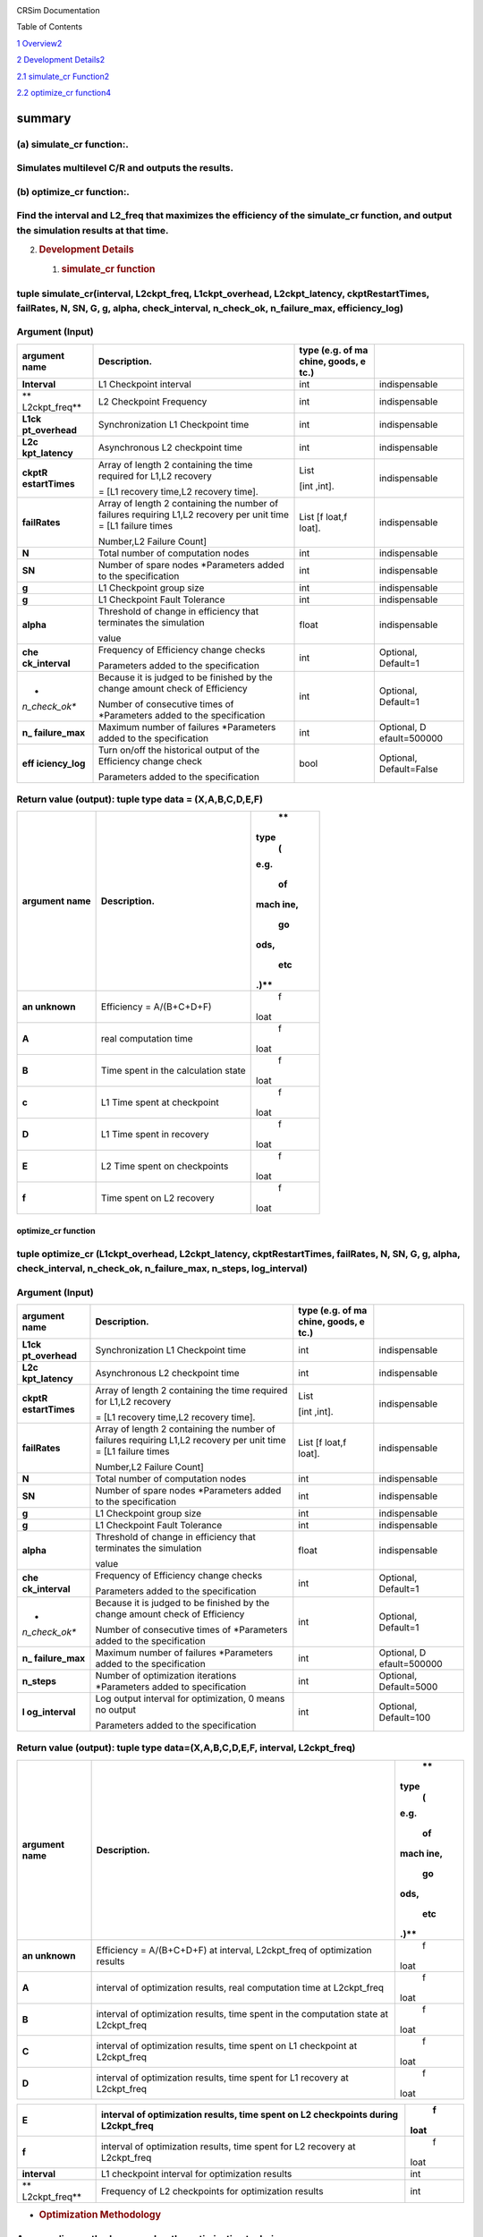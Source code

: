 .. image:: /media/image.png
   :width: 11.6913in
   :height: 0.88298in

CRSim Documentation

Table of Contents

`1 Overview <#summary>`__\ `2 <#summary>`__

`2 Development
Details <#development-details>`__\ `2 <#development-details>`__

`2.1 simulate_cr
Function <#simulate_cr-function>`__\ `2 <#simulate_cr-function>`__

`2.2 optimize_cr
function <#optimize_cr-function>`__\ `4 <#optimize_cr-function>`__

summary
=======

(a) simulate_cr function:.
~~~~~~~~~~~~~~~~~~~~~~~~~~

Simulates multilevel C/R and outputs the results.
~~~~~~~~~~~~~~~~~~~~~~~~~~~~~~~~~~~~~~~~~~~~~~~~~

(b) optimize_cr function:.
~~~~~~~~~~~~~~~~~~~~~~~~~~

Find the interval and L2_freq that maximizes the efficiency of the simulate_cr function, and output the simulation results at that time.
~~~~~~~~~~~~~~~~~~~~~~~~~~~~~~~~~~~~~~~~~~~~~~~~~~~~~~~~~~~~~~~~~~~~~~~~~~~~~~~~~~~~~~~~~~~~~~~~~~~~~~~~~~~~~~~~~~~~~~~~~~~~~~~~~~~~~~~~

2. .. rubric:: Development Details
      :name: development-details

   1. .. rubric:: simulate_cr function
         :name: simulate_cr-function

tuple simulate_cr(interval, L2ckpt_freq, L1ckpt_overhead, L2ckpt_latency, ckptRestartTimes, failRates, N, SN, G, g, alpha, check_interval, n_check_ok, n_failure_max, efficiency_log)
~~~~~~~~~~~~~~~~~~~~~~~~~~~~~~~~~~~~~~~~~~~~~~~~~~~~~~~~~~~~~~~~~~~~~~~~~~~~~~~~~~~~~~~~~~~~~~~~~~~~~~~~~~~~~~~~~~~~~~~~~~~~~~~~~~~~~~~~~~~~~~~~~~~~~~~~~~~~~~~~~~~~~~~~~~~~~~~~~~~~~

Argument (Input)
~~~~~~~~~~~~~~~~

+---------------+----------------------------+--------+---------------+
| **argument    | **Description.**           | **type |               |
| name**        |                            | (e.g.  |               |
|               |                            | of     |               |
|               |                            | ma     |               |
|               |                            | chine, |               |
|               |                            | goods, |               |
|               |                            | e      |               |
|               |                            | tc.)** |               |
+===============+============================+========+===============+
| **Interval**  | L1 Checkpoint interval     | int    | indispensable |
+---------------+----------------------------+--------+---------------+
| **            | L2 Checkpoint Frequency    | int    | indispensable |
| L2ckpt_freq** |                            |        |               |
+---------------+----------------------------+--------+---------------+
| **L1ck        | Synchronization L1         | int    | indispensable |
| pt_overhead** | Checkpoint time            |        |               |
+---------------+----------------------------+--------+---------------+
| **L2c         | Asynchronous L2 checkpoint | int    | indispensable |
| kpt_latency** | time                       |        |               |
+---------------+----------------------------+--------+---------------+
| **ckptR       | Array of length 2          | List   | indispensable |
| estartTimes** | containing the time        |        |               |
|               | required for L1,L2         | [int   |               |
|               | recovery                   | ,int]. |               |
|               |                            |        |               |
|               | = [L1 recovery time,L2     |        |               |
|               | recovery time].            |        |               |
+---------------+----------------------------+--------+---------------+
| **failRates** | Array of length 2          | List   | indispensable |
|               | containing the number of   | [f     |               |
|               | failures requiring L1,L2   | loat,f |               |
|               | recovery per unit time =   | loat]. |               |
|               | [L1 failure times          |        |               |
|               |                            |        |               |
|               | Number,L2 Failure Count]   |        |               |
+---------------+----------------------------+--------+---------------+
| **N**         | Total number of            | int    | indispensable |
|               | computation nodes          |        |               |
+---------------+----------------------------+--------+---------------+
| **SN**        | Number of spare nodes      | int    | indispensable |
|               | \*Parameters added to the  |        |               |
|               | specification              |        |               |
+---------------+----------------------------+--------+---------------+
| **g**         | L1 Checkpoint group size   | int    | indispensable |
+---------------+----------------------------+--------+---------------+
| **g**         | L1 Checkpoint Fault        | int    | indispensable |
|               | Tolerance                  |        |               |
+---------------+----------------------------+--------+---------------+
| **alpha**     | Threshold of change in     | float  | indispensable |
|               | efficiency that terminates |        |               |
|               | the simulation             |        |               |
|               |                            |        |               |
|               | value                      |        |               |
+---------------+----------------------------+--------+---------------+
| **che         | Frequency of Efficiency    | int    | Optional,     |
| ck_interval** | change checks              |        | Default=1     |
|               |                            |        |               |
|               | Parameters added to the    |        |               |
|               | specification              |        |               |
+---------------+----------------------------+--------+---------------+
| *             | Because it is judged to be | int    | Optional,     |
| *n_check_ok** | finished by the change     |        | Default=1     |
|               | amount check of Efficiency |        |               |
|               |                            |        |               |
|               | Number of consecutive      |        |               |
|               | times of \*Parameters      |        |               |
|               | added to the specification |        |               |
+---------------+----------------------------+--------+---------------+
| **n_          | Maximum number of failures | int    | Optional,     |
| failure_max** | \*Parameters added to the  |        | D             |
|               | specification              |        | efault=500000 |
+---------------+----------------------------+--------+---------------+
| **eff         | Turn on/off the historical | bool   | Optional,     |
| iciency_log** | output of the Efficiency   |        | Default=False |
|               | change check               |        |               |
|               |                            |        |               |
|               | Parameters added to the    |        |               |
|               | specification              |        |               |
+---------------+----------------------------+--------+---------------+

Return value (output): tuple type data = (X,A,B,C,D,E,F)
~~~~~~~~~~~~~~~~~~~~~~~~~~~~~~~~~~~~~~~~~~~~~~~~~~~~~~~~

+---------------+----------------------------------------------+------+
| **argument    | **Description.**                             |      |
| name**        |                                              |   ** |
|               |                                              | type |
|               |                                              |    ( |
|               |                                              | e.g. |
|               |                                              |      |
|               |                                              |   of |
|               |                                              |      |
|               |                                              | mach |
|               |                                              | ine, |
|               |                                              |      |
|               |                                              |   go |
|               |                                              | ods, |
|               |                                              |      |
|               |                                              |  etc |
|               |                                              | .)** |
+===============+==============================================+======+
| **an          | Efficiency = A/(B+C+D+F)                     |    f |
| unknown**     |                                              | loat |
+---------------+----------------------------------------------+------+
| **A**         | real computation time                        |    f |
|               |                                              | loat |
+---------------+----------------------------------------------+------+
| **B**         | Time spent in the calculation state          |    f |
|               |                                              | loat |
+---------------+----------------------------------------------+------+
| **c**         | L1 Time spent at checkpoint                  |    f |
|               |                                              | loat |
+---------------+----------------------------------------------+------+
| **D**         | L1 Time spent in recovery                    |    f |
|               |                                              | loat |
+---------------+----------------------------------------------+------+
| **E**         | L2 Time spent on checkpoints                 |    f |
|               |                                              | loat |
+---------------+----------------------------------------------+------+
| **f**         | Time spent on L2 recovery                    |    f |
|               |                                              | loat |
+---------------+----------------------------------------------+------+

optimize_cr function
--------------------

tuple optimize_cr (L1ckpt_overhead, L2ckpt_latency, ckptRestartTimes, failRates, N, SN, G, g, alpha, check_interval, n_check_ok, n_failure_max, n_steps, log_interval)
~~~~~~~~~~~~~~~~~~~~~~~~~~~~~~~~~~~~~~~~~~~~~~~~~~~~~~~~~~~~~~~~~~~~~~~~~~~~~~~~~~~~~~~~~~~~~~~~~~~~~~~~~~~~~~~~~~~~~~~~~~~~~~~~~~~~~~~~~~~~~~~~~~~~~~~~~~~~~~~~~~~~~~

.. _argument-input-1:

Argument (Input)
~~~~~~~~~~~~~~~~

+---------------+----------------------------+--------+---------------+
| **argument    | **Description.**           | **type |               |
| name**        |                            | (e.g.  |               |
|               |                            | of     |               |
|               |                            | ma     |               |
|               |                            | chine, |               |
|               |                            | goods, |               |
|               |                            | e      |               |
|               |                            | tc.)** |               |
+===============+============================+========+===============+
| **L1ck        | Synchronization L1         | int    | indispensable |
| pt_overhead** | Checkpoint time            |        |               |
+---------------+----------------------------+--------+---------------+
| **L2c         | Asynchronous L2 checkpoint | int    | indispensable |
| kpt_latency** | time                       |        |               |
+---------------+----------------------------+--------+---------------+
| **ckptR       | Array of length 2          | List   | indispensable |
| estartTimes** | containing the time        |        |               |
|               | required for L1,L2         | [int   |               |
|               | recovery                   | ,int]. |               |
|               |                            |        |               |
|               | = [L1 recovery time,L2     |        |               |
|               | recovery time].            |        |               |
+---------------+----------------------------+--------+---------------+
| **failRates** | Array of length 2          | List   | indispensable |
|               | containing the number of   | [f     |               |
|               | failures requiring L1,L2   | loat,f |               |
|               | recovery per unit time =   | loat]. |               |
|               | [L1 failure times          |        |               |
|               |                            |        |               |
|               | Number,L2 Failure Count]   |        |               |
+---------------+----------------------------+--------+---------------+
| **N**         | Total number of            | int    | indispensable |
|               | computation nodes          |        |               |
+---------------+----------------------------+--------+---------------+
| **SN**        | Number of spare nodes      | int    | indispensable |
|               | \*Parameters added to the  |        |               |
|               | specification              |        |               |
+---------------+----------------------------+--------+---------------+
| **g**         | L1 Checkpoint group size   | int    | indispensable |
+---------------+----------------------------+--------+---------------+
| **g**         | L1 Checkpoint Fault        | int    | indispensable |
|               | Tolerance                  |        |               |
+---------------+----------------------------+--------+---------------+
| **alpha**     | Threshold of change in     | float  | indispensable |
|               | efficiency that terminates |        |               |
|               | the simulation             |        |               |
|               |                            |        |               |
|               | value                      |        |               |
+---------------+----------------------------+--------+---------------+
| **che         | Frequency of Efficiency    | int    | Optional,     |
| ck_interval** | change checks              |        | Default=1     |
|               |                            |        |               |
|               | Parameters added to the    |        |               |
|               | specification              |        |               |
+---------------+----------------------------+--------+---------------+
| *             | Because it is judged to be | int    | Optional,     |
| *n_check_ok** | finished by the change     |        | Default=1     |
|               | amount check of Efficiency |        |               |
|               |                            |        |               |
|               | Number of consecutive      |        |               |
|               | times of \*Parameters      |        |               |
|               | added to the specification |        |               |
+---------------+----------------------------+--------+---------------+
| **n_          | Maximum number of failures | int    | Optional,     |
| failure_max** | \*Parameters added to the  |        | D             |
|               | specification              |        | efault=500000 |
+---------------+----------------------------+--------+---------------+
| **n_steps**   | Number of optimization     | int    | Optional,     |
|               | iterations \*Parameters    |        | Default=5000  |
|               | added to specification     |        |               |
+---------------+----------------------------+--------+---------------+
| **l           | Log output interval for    | int    | Optional,     |
| og_interval** | optimization, 0 means no   |        | Default=100   |
|               | output                     |        |               |
|               |                            |        |               |
|               | Parameters added to the    |        |               |
|               | specification              |        |               |
+---------------+----------------------------+--------+---------------+

Return value (output): tuple type data=(X,A,B,C,D,E,F, interval, L2ckpt_freq)
~~~~~~~~~~~~~~~~~~~~~~~~~~~~~~~~~~~~~~~~~~~~~~~~~~~~~~~~~~~~~~~~~~~~~~~~~~~~~

+---------------+----------------------------------------------+------+
| **argument    | **Description.**                             |      |
| name**        |                                              |   ** |
|               |                                              | type |
|               |                                              |    ( |
|               |                                              | e.g. |
|               |                                              |      |
|               |                                              |   of |
|               |                                              |      |
|               |                                              | mach |
|               |                                              | ine, |
|               |                                              |      |
|               |                                              |   go |
|               |                                              | ods, |
|               |                                              |      |
|               |                                              |  etc |
|               |                                              | .)** |
+===============+==============================================+======+
| **an          | Efficiency = A/(B+C+D+F) at interval,        |    f |
| unknown**     | L2ckpt_freq of optimization results          | loat |
+---------------+----------------------------------------------+------+
| **A**         | interval of optimization results, real       |    f |
|               | computation time at L2ckpt_freq              | loat |
+---------------+----------------------------------------------+------+
| **B**         | interval of optimization results, time spent |    f |
|               | in the computation state at L2ckpt_freq      | loat |
+---------------+----------------------------------------------+------+
| **C**         | interval of optimization results, time spent |    f |
|               | on L1 checkpoint at L2ckpt_freq              | loat |
+---------------+----------------------------------------------+------+
| **D**         | interval of optimization results, time spent |    f |
|               | for L1 recovery at L2ckpt_freq               | loat |
+---------------+----------------------------------------------+------+

+---------------+----------------------------------------------+------+
| **E**         | interval of optimization results, time spent |    f |
|               | on L2 checkpoints during L2ckpt_freq         | loat |
+===============+==============================================+======+
| **f**         | interval of optimization results, time spent |    f |
|               | for L2 recovery at L2ckpt_freq               | loat |
+---------------+----------------------------------------------+------+
| **interval**  | L1 checkpoint interval for optimization      |      |
|               | results                                      |  int |
+---------------+----------------------------------------------+------+
| **            | Frequency of L2 checkpoints for optimization |      |
| L2ckpt_freq** | results                                      |  int |
+---------------+----------------------------------------------+------+

-  .. rubric:: Optimization Methodology
      :name: optimization-methodology

An annealing method was used as the optimization technique.
~~~~~~~~~~~~~~~~~~~~~~~~~~~~~~~~~~~~~~~~~~~~~~~~~~~~~~~~~~~

Initial state
~~~~~~~~~~~~~

Of the following combinations of interval and L2_freq_freq (24 combinations), the one with the highest efficiency is implemented as the initial state.
~~~~~~~~~~~~~~~~~~~~~~~~~~~~~~~~~~~~~~~~~~~~~~~~~~~~~~~~~~~~~~~~~~~~~~~~~~~~~~~~~~~~~~~~~~~~~~~~~~~~~~~~~~~~~~~~~~~~~~~~~~~~~~~~~~~~~~~~~~~~~~~~~~~~~~

interval = 1000, 2500, 5000, 8000, 12000, 24000
~~~~~~~~~~~~~~~~~~~~~~~~~~~~~~~~~~~~~~~~~~~~~~~

L2_freq_freq = 1, 2, 5, 10
~~~~~~~~~~~~~~~~~~~~~~~~~~

State Transition
~~~~~~~~~~~~~~~~

The following four methods were considered for state transitions.
~~~~~~~~~~~~~~~~~~~~~~~~~~~~~~~~~~~~~~~~~~~~~~~~~~~~~~~~~~~~~~~~~

Method 1.
~~~~~~~~~

1. randomly select which value of interval or L2ckpt_freq to change 2. increase/decrease the selected parameter by 2%.
~~~~~~~~~~~~~~~~~~~~~~~~~~~~~~~~~~~~~~~~~~~~~~~~~~~~~~~~~~~~~~~~~~~~~~~~~~~~~~~~~~~~~~~~~~~~~~~~~~~~~~~~~~~~~~~~~~~~~~

Method 2.
~~~~~~~~~

1. randomly select which value of interval or L2ckpt_freq to change 2. increase or decrease the selected parameter by a random value within 5%.
~~~~~~~~~~~~~~~~~~~~~~~~~~~~~~~~~~~~~~~~~~~~~~~~~~~~~~~~~~~~~~~~~~~~~~~~~~~~~~~~~~~~~~~~~~~~~~~~~~~~~~~~~~~~~~~~~~~~~~~~~~~~~~~~~~~~~~~~~~~~~~~

Method 3
~~~~~~~~

1. increase/decrease both interval and L2ckpt_freq by a random value within 0-5%.
~~~~~~~~~~~~~~~~~~~~~~~~~~~~~~~~~~~~~~~~~~~~~~~~~~~~~~~~~~~~~~~~~~~~~~~~~~~~~~~~~

Method 4
~~~~~~~~

1. randomly select which value of interval or L2ckpt_freq to change 2. increase/decrease the selected parameter by a fixed value
~~~~~~~~~~~~~~~~~~~~~~~~~~~~~~~~~~~~~~~~~~~~~~~~~~~~~~~~~~~~~~~~~~~~~~~~~~~~~~~~~~~~~~~~~~~~~~~~~~~~~~~~~~~~~~~~~~~~~~~~~~~~~~~~

As a result of the study, Method 1 was adopted because none of the methods showed much difference except for Method 4 (*).
~~~~~~~~~~~~~~~~~~~~~~~~~~~~~~~~~~~~~~~~~~~~~~~~~~~~~~~~~~~~~~~~~~~~~~~~~~~~~~~~~~~~~~~~~~~~~~~~~~~~~~~~~~~~~~~~~~~~~~~~~~

Because the interval has a wide range, when increasing or decreasing it by a fixed value, a small value causes too many times to move within the range, while a large value causes too large a change on the small side.
~~~~~~~~~~~~~~~~~~~~~~~~~~~~~~~~~~~~~~~~~~~~~~~~~~~~~~~~~~~~~~~~~~~~~~~~~~~~~~~~~~~~~~~~~~~~~~~~~~~~~~~~~~~~~~~~~~~~~~~~~~~~~~~~~~~~~~~~~~~~~~~~~~~~~~~~~~~~~~~~~~~~~~~~~~~~~~~~~~~~~~~~~~~~~~~~~~~~~~~~~~~~~~~~~~~~~~~~

The above state transition methods can be changed to any of the above methods with a simple source code modification. The 2% and 5% numbers can also be changed only by modifying the corresponding parts of the source code.
~~~~~~~~~~~~~~~~~~~~~~~~~~~~~~~~~~~~~~~~~~~~~~~~~~~~~~~~~~~~~~~~~~~~~~~~~~~~~~~~~~~~~~~~~~~~~~~~~~~~~~~~~~~~~~~~~~~~~~~~~~~~~~~~~~~~~~~~~~~~~~~~~~~~~~~~~~~~~~~~~~~~~~~~~~~~~~~~~~~~~~~~~~~~~~~~~~~~~~~~~~~~~~~~~~~~~~~~~~~~~

